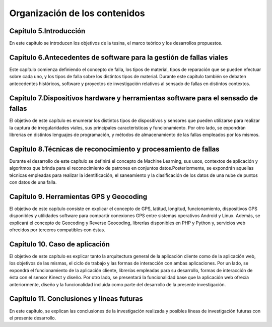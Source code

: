 Organización de los contenidos
==============================

Capítulo 5.Introducción
-----------------------

En este capitulo se introducen los objetivos de la tesina, el marco teórico y los desarrollos propuestos.

Capítulo 6.Antecedentes de software para la gestión de fallas viales
--------------------------------------------------------------------

Este capítulo comienza definiendo el concepto de falla, los tipos de material, tipos de reparación que se pueden efectuar sobre cada uno, y los tipos de falla sobre los distintos tipos de material. Durante este capítulo también se debaten antecedentes históricos, software y proyectos de investigación relativos al sensado de fallas en distintos contextos.

Capítulo 7.Dispositivos hardware y herramientas software para el sensado de fallas
----------------------------------------------------------------------------------

El objetivo de este capítulo es enumerar los distintos tipos de dispositivos y sensores que pueden utilizarse para realizar la captura de irregularidades viales, sus principales características y funcionamiento. 
Por otro lado, se expondrán librerías en distintos lenguajes de programación, y métodos de almacenamiento de las fallas empleados por los mismos.

Capítulo 8.Técnicas de reconocimiento y procesamiento de fallas
---------------------------------------------------------------

Durante el desarrollo de este capítulo se definirá el concepto de Machine Learning, sus usos, contextos de aplicación y algoritmos que brinda para el reconocimiento de patrones en conjuntos datos.Posteriormente, se expondrán aquellas técnicas empleadas para realizar la identificación, el saneamiento y la clasificación de los datos de una nube de puntos con datos de una falla.

Capítulo 9. Herramientas GPS y Geocoding
-----------------------------------------

El objetivo de este capítulo consiste en explicar el concepto de GPS, latitud, longitud, funcionamiento, dispositivos GPS disponibles y utilidades software para compartir conexiones GPS entre sistemas operativos Android y Linux.
Además, se explicará el concepto de Geocoding y Reverse Geocoding, librerías disponibles en PHP y Python y, servicios web ofrecidos por terceros compatibles con éstas.

Capítulo 10. Caso de aplicación
------------------------------

El objetivo de este capítulo es explicar tanto la arquitectura general de la aplicación cliente como de la aplicación web, los objetivos de las mismas, el ciclo de trabajo y las formas de interacción con ambas aplicaciones. 
Por un lado, se expondrá el funcionamiento de la aplicación cliente, librerías empleadas para su desarrollo, formas de interacción de ésta con el sensor Kinect y diseño.
Por otro lado, se presentará la funcionalidad base que la aplicación web ofrecía anteriormente, diseño y la funcionalidad incluida como parte del desarrollo de la presente investigación. 

Capítulo 11. Conclusiones y líneas futuras
------------------------------------------

En este capítulo, se explican las conclusiones de la investigación realizada y posibles líneas de investigación futuras con el presente desarrollo.